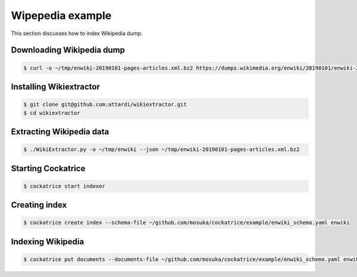 Wipepedia example
=================

This section discusses how to index Wikipedia dump.


Downloading Wikipedia dump
--------------------------

.. code-block:: bash

    $ curl -o ~/tmp/enwiki-20190101-pages-articles.xml.bz2 https://dumps.wikimedia.org/enwiki/20190101/enwiki-20190101-pages-articles.xml.bz2


Installing Wikiextractor
------------------------

.. code-block:: bash

    $ git clone git@github.com:attardi/wikiextractor.git
    $ cd wikiextractor


Extracting Wikipedia data
-------------------------

.. code-block:: bash

    $ ./WikiExtractor.py -o ~/tmp/enwiki --json ~/tmp/enwiki-20190101-pages-articles.xml.bz2


Starting Cockatrice
-------------------

.. code-block:: bash

    $ cockatrice start indexer


Creating index
--------------

.. code-block:: bash

    $ cockatrice create index --schema-file ~/github.com/mosuka/cockatrice/example/enwiki_schema.yaml enwiki


Indexing Wikipedia
------------------

.. code-block:: bash

    $ cockatrice put documents --documents-file ~/github.com/mosuka/cockatrice/example/enwiki_schema.yaml enwiki

